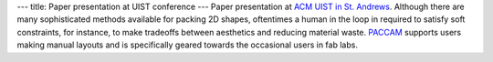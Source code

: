 ---
title: Paper presentation at UIST conference
---
Paper presentation at `ACM UIST in St. Andrews <https://uist.acm.org/uist2013/>`_. Although there are many sophisticated methods available for packing 2D shapes, oftentimes a human in the loop in required to satisfy soft constraints, for instance, to make tradeoffs between aesthetics and reducing material waste. 
`PACCAM </projects/paccam>`_ supports users making manual layouts and is specifically geared towards the occasional users in fab labs. 